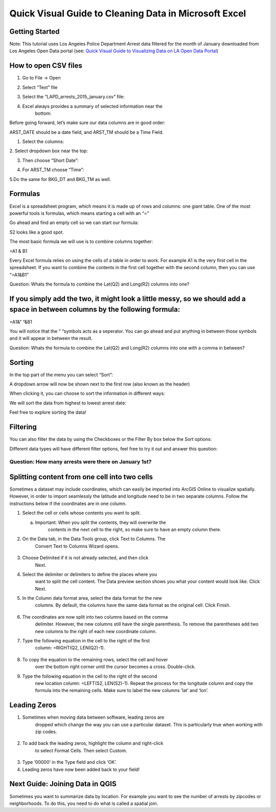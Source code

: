 Quick Visual Guide to Cleaning Data in Microsoft Excel
======================================================

Getting Started
~~~~~~~~~~~~~~~

Note: This tutorial uses Los Angeles Police Department Arrest data
filtered for the month of January downloaded from Los Angeles Open Data
portal (see: `Quick Visual Guide to Visualizing Data on LA Open Data
Portal <https://drive.google.com/file/d/140rq7sU548VdtYMkiQ8SLIMDLl7smoJE/view?usp=sharing>`__\ )

How to open CSV files
~~~~~~~~~~~~~~~~~~~~~

1. Go to File -> Open

2. Select “Text” file
      \ |image0|

3. Select the “LAPD_arrests_2015_january.csv” file:
      \ |image1|

4. Excel always provides a summary of selected information near the
      bottom:
      \ |image2|\ 

Before going forward, let’s make sure our data columns are in good
order:

ARST_DATE should be a date field, and ARST_TM should be a Time Field.

1. Select the columns:

|image3|

2. Select dropdown box near the top:
\ |image4|

3. Then choose “Short Date”:

|image5|

4. For ARST_TM choose “Time”:

|image6|

5.Do the same for BKG_DT and BKG_TM as well.

Formulas
~~~~~~~~

Excel is a spreadsheet program, which means it is made up of rows and
columns: one giant table. One of the most powerful tools is formulas,
which means starting a cell with an “=”

Go ahead and find an empty cell so we can start our formula:

|image7|

S2 looks like a good spot.

The most basic formula we will use is to combine columns together:

=\ A1 & B1

Every Excel formula relies on using the cells of a table in order to
work. For example A1 is the very first cell in the spreadsheet. If you
want to combine the contents in the first cell together with the second
column, then you can use “=\ A1\ &\ B1\ ”

Question: Whats the formula to combine the Lat(\ Q2) and Long(\ R2) columns into one?
                                                                                     

If you simply add the two, it might look a little messy, so we should add a space in between columns by the following formula:
~~~~~~~~~~~~~~~~~~~~~~~~~~~~~~~~~~~~~~~~~~~~~~~~~~~~~~~~~~~~~~~~~~~~~~~~~~~~~~~~~~~~~~~~~~~~~~~~~~~~~~~~~~~~~~~~~~~~~~~~~~~~~~

=\ A1\ &“ “&\ B1

You will notice that the “ “symbols acts as a seperator. You can go
ahead and put anything in between those symbols and it will appear in
between the result.

Question: Whats the formula to combine the Lat(\ Q2) and Long(\ R2) columns into one with a comma in between?
                                                                                                             

Sorting
~~~~~~~

In the top part of the menu you can select “Sort”:

|image8|

A dropdown arrow will now be shown next to the first row (also known as
the header)

|image9|

When clicking it, you can choose to sort the information in different
ways:

|image10|

We will sort the data from highest to lowest arrest date:

|image11|

Feel free to explore sorting the data!

Filtering
~~~~~~~~~

You can also filter the data by using the Checkboxes or the Filter By
box below the Sort options:

|image12|

Different data types will have different filter options, feel free to
try it out and answer this question:

Question: How many arrests were there on January 1st?
'''''''''''''''''''''''''''''''''''''''''''''''''''''

Splitting content from one cell into two cells
~~~~~~~~~~~~~~~~~~~~~~~~~~~~~~~~~~~~~~~~~~~~~~

Sometimes a dataset may include coordinates, which can easily be
imported into ArcGIS Online to visualize spatially. However, in order to
import seamlessly the latitude and longitude need to be in two separate
columns. Follow the instructions below if the coordinates are in one
column.

1. Select the cell or cells whose contents you want to split.

   a. Important: When you split the contents, they will overwrite the
         contents in the next cell to the right, so make sure to have an
         empty column there.

|image13|

2. On the Data tab, in the Data Tools group, click Text to Columns. The
      Convert Text to Columns Wizard opens.

..

   |image14|

3. Choose Delimited if it is not already selected, and then click
      Next.\ |image15|

4. Select the delimiter or delimiters to define the places where you
      want to split the cell content. The Data preview section shows you
      what your content would look like. Click Next.\ |image16|

5. In the Column data format area, select the data format for the new
      columns. By default, the columns have the same data format as the
      original cell. Click Finish.

..

   |image17|

6. The coordinates are now split into two columns based on the comma
      delimiter. However, the new columns still have the single
      parenthesis. To remove the parentheses add two new columns to the
      right of each new coordinate column.

|image18|

|image19|

7. Type the following equation in the cell to the right of the first
      column: =RIGHT(Q2, LEN(Q2)-1).

..

   |image20|

8. To copy the equation to the remaining rows, select the cell and hover
      over the bottom right corner until the cursor becomes a cross.
      Double-click.

|image21|

9. Type the following equation in the cell to the right of the second
      new location column: =LEFT(S2, LEN(S2)-1). Repeat the process for
      the longitude column and copy the formula into the remaining
      cells. Make sure to label the new columns ‘lat’ and ‘lon’.

..

   |image22|

Leading Zeros
~~~~~~~~~~~~~

1. Sometimes when moving data between software, leading zeros are
      dropped which change the way you can use a particular dataset.
      This is particularly true when working with zip codes.

..

   |image23|

2. To add back the leading zeros, highlight the column and right-click
      to select Format Cells. Then select Custom.

..

   |image24|

3. Type ‘00000’ in the Type field and click ‘OK’.\ |image25|

4. Leading zeros have now been added back to your field!

..

   |image26|

Next Guide: Joining Data in QGIS
~~~~~~~~~~~~~~~~~~~~~~~~~~~~~~~~

Sometimes you want to summarize data by location. For example you want
to see the number of arrests by zipcodes or neighborhoods. To do this,
you need to do what is called a spatial join.

.. |image0| image:: media/image20.png
   :width: 6.5in
   :height: 2.79167in
.. |image1| image:: media/image15.png
   :width: 5.13021in
   :height: 3.67434in
.. |image2| image:: media/image23.png
   :width: 4.82292in
   :height: 3.98958in
.. |image3| image:: media/image22.png
   :width: 6.5in
   :height: 2.88889in
.. |image4| image:: media/image24.png
   :width: 6.5in
   :height: 2.88889in
.. |image5| image:: media/image17.png
   :width: 5.64478in
   :height: 2.50521in
.. |image6| image:: media/image26.png
   :width: 5.60532in
   :height: 2.49479in
.. |image7| image:: media/image12.png
   :width: 1.9375in
   :height: 1.30208in
.. |image8| image:: media/image18.png
   :width: 6.5in
   :height: 1.76389in
.. |image9| image:: media/image2.png
   :width: 6.5in
   :height: 1.56944in
.. |image10| image:: media/image4.png
   :width: 1.94814in
   :height: 3.03646in
.. |image11| image:: media/image6.png
   :width: 2.75521in
   :height: 3.67874in
.. |image12| image:: media/image8.png
   :width: 2.15104in
   :height: 2.97414in
.. |image13| image:: media/image16.png
   :width: 5.31771in
   :height: 4.21837in
.. |image14| image:: media/image9.png
   :width: 6.5in
   :height: 1.36111in
.. |image15| image:: media/image11.png
   :width: 6.5in
   :height: 4.625in
.. |image16| image:: media/image5.png
   :width: 6.5in
   :height: 4.625in
.. |image17| image:: media/image14.png
   :width: 6.5in
   :height: 4.625in
.. |image18| image:: media/image21.png
   :width: 5.08333in
   :height: 4.52107in
.. |image19| image:: media/image25.png
   :width: 5.13021in
   :height: 4.57115in
.. |image20| image:: media/image7.png
   :width: 6.57813in
   :height: 1.14612in
.. |image21| image:: media/image3.png
   :width: 4.76563in
   :height: 2.15102in
.. |image22| image:: media/image19.png
   :width: 3.98438in
   :height: 3.74249in
.. |image23| image:: media/image13.png
   :width: 3.83854in
   :height: 3.05662in
.. |image24| image:: media/image10.png
   :width: 4.99479in
   :height: 4.45049in
.. |image25| image:: media/image27.png
   :width: 4.81566in
   :height: 4.29688in
.. |image26| image:: media/image1.png
   :width: 4.53125in
   :height: 2.86458in
